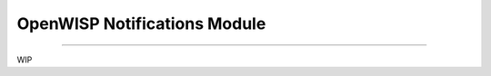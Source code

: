 *****************************
OpenWISP Notifications Module
*****************************
.. image:: https://travis-ci.com/TheOneAboveAllTitan/openwisp-notification.svg?token=zMcMFuZsCwmfpnwdRqA5&branch=master
   :target: https://travis-ci.com/TheOneAboveAllTitan/openwisp-notification

.. image:: https://coveralls.io/repos/github/TheOneAboveAllTitan/openwisp-notification/badge.svg?branch=master
   :target: https://coveralls.io/github/TheOneAboveAllTitan/openwisp-notification?branch=master

----------------------

WIP